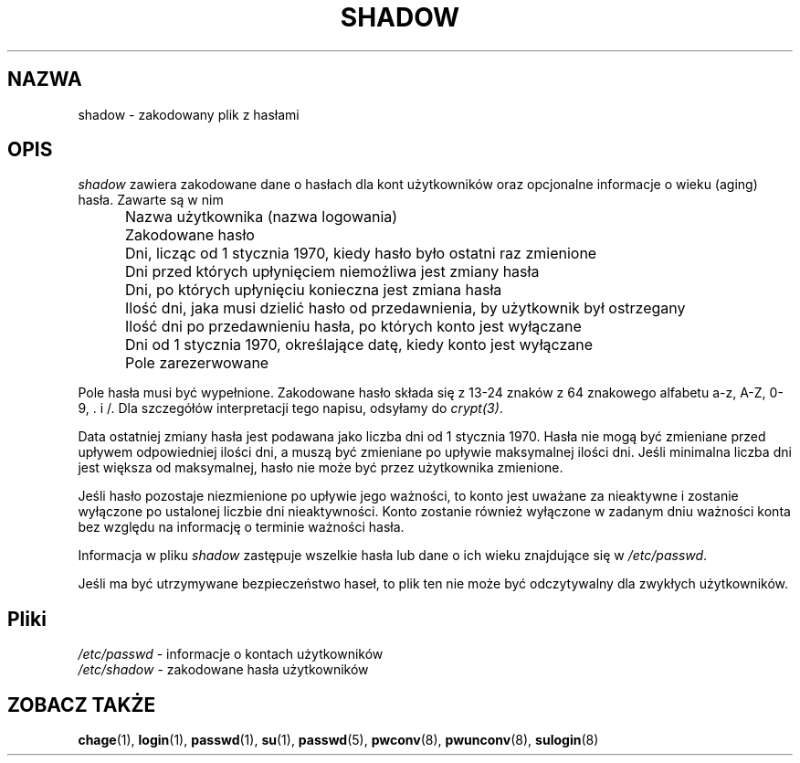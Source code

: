 .\" $Id: shadow.5,v 1.5 2005/12/01 20:38:27 kloczek Exp $
.\" Copyright 1989 - 1990, Julianne Frances Haugh
.\" All rights reserved.
.\"
.\" Redistribution and use in source and binary forms, with or without
.\" modification, are permitted provided that the following conditions
.\" are met:
.\" 1. Redistributions of source code must retain the above copyright
.\"    notice, this list of conditions and the following disclaimer.
.\" 2. Redistributions in binary form must reproduce the above copyright
.\"    notice, this list of conditions and the following disclaimer in the
.\"    documentation and/or other materials provided with the distribution.
.\" 3. Neither the name of Julianne F. Haugh nor the names of its contributors
.\"    may be used to endorse or promote products derived from this software
.\"    without specific prior written permission.
.\"
.\" THIS SOFTWARE IS PROVIDED BY JULIE HAUGH AND CONTRIBUTORS ``AS IS'' AND
.\" ANY EXPRESS OR IMPLIED WARRANTIES, INCLUDING, BUT NOT LIMITED TO, THE
.\" IMPLIED WARRANTIES OF MERCHANTABILITY AND FITNESS FOR A PARTICULAR PURPOSE
.\" ARE DISCLAIMED.  IN NO EVENT SHALL JULIE HAUGH OR CONTRIBUTORS BE LIABLE
.\" FOR ANY DIRECT, INDIRECT, INCIDENTAL, SPECIAL, EXEMPLARY, OR CONSEQUENTIAL
.\" DAMAGES (INCLUDING, BUT NOT LIMITED TO, PROCUREMENT OF SUBSTITUTE GOODS
.\" OR SERVICES; LOSS OF USE, DATA, OR PROFITS; OR BUSINESS INTERRUPTION)
.\" HOWEVER CAUSED AND ON ANY THEORY OF LIABILITY, WHETHER IN CONTRACT, STRICT
.\" LIABILITY, OR TORT (INCLUDING NEGLIGENCE OR OTHERWISE) ARISING IN ANY WAY
.\" OUT OF THE USE OF THIS SOFTWARE, EVEN IF ADVISED OF THE POSSIBILITY OF
.\" SUCH DAMAGE.
.TH SHADOW 5
.SH NAZWA
shadow \- zakodowany plik z hasłami
.SH OPIS
.I shadow
zawiera zakodowane dane o hasłach dla kont użytkowników oraz opcjonalne
informacje o wieku (aging) hasła.
Zawarte są w nim
.IP "" .5i
Nazwa użytkownika (nazwa logowania)
.IP "" .5i
Zakodowane hasło
.IP "" .5i
Dni, licząc od 1 stycznia 1970, kiedy hasło było ostatni raz zmienione
.IP "" .5i
Dni przed których upłynięciem niemożliwa jest zmiany hasła
.IP "" .5i
Dni, po których upłynięciu konieczna jest zmiana hasła
.IP "" .5i
Ilość dni, jaka musi dzielić hasło od przedawnienia, by użytkownik był
ostrzegany
.IP "" .5i
Ilość dni po przedawnieniu hasła, po których konto jest wyłączane
.IP "" .5i
Dni od 1 stycznia 1970, określające datę, kiedy konto jest wyłączane
.IP "" .5i
Pole zarezerwowane
.PP
Pole hasła musi być wypełnione. Zakodowane hasło składa się z 13\-24 znaków z
64 znakowego alfabetu a\-z, A\-Z, 0\-9, \. i /.
Dla szczegółów interpretacji tego napisu, odsyłamy do \fIcrypt(3)\fR.
.PP
Data ostatniej zmiany hasła jest podawana jako liczba dni od 1 stycznia
1970. Hasła nie mogą być zmieniane przed upływem odpowiedniej ilości dni, a
muszą być zmieniane po upływie maksymalnej ilości dni.
Jeśli minimalna liczba dni jest większa od maksymalnej, hasło nie może być
przez użytkownika zmienione.
.PP
Jeśli hasło pozostaje niezmienione po upływie jego ważności, to konto jest
uważane za nieaktywne i zostanie wyłączone po ustalonej liczbie dni
nieaktywności. Konto zostanie również wyłączone w zadanym dniu ważności
konta bez względu na informację o terminie ważności hasła.
.PP
Informacja w pliku \fIshadow\fR zastępuje wszelkie hasła lub dane o ich
wieku znajdujące się w \fI/etc/passwd\fR.
.PP
Jeśli ma być utrzymywane bezpieczeństwo haseł, to plik ten nie może być
odczytywalny dla zwykłych użytkowników.
.SH Pliki
\fI/etc/passwd\fR	\- informacje o kontach użytkowników
.br
\fI/etc/shadow\fR	\- zakodowane hasła użytkowników
.SH ZOBACZ TAKŻE
.BR chage (1),
.BR login (1),
.BR passwd (1),
.BR su (1),
.BR passwd (5),
.BR pwconv (8),
.BR pwunconv (8),
.BR sulogin (8)
